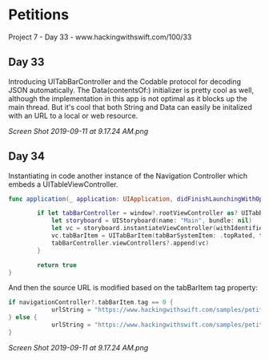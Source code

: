 * Petitions
Project 7 - Day 33 - www.hackingwithswift.com/100/33

** Day 33
Introducing UITabBarController and the Codable protocol for decoding JSON automatically.
The Data(contentsOf:) initializer is pretty cool as well, although the implementation in this app is not optimal as it blocks up the main thread. But it's cool that both String and Data can easily be initalized with an URL to a local or web resource.

[[Screen Shot 2019-09-11 at 9.17.24 AM.png]]
** Day 34
Instantiating in code another instance of the Navigation Controller which embeds a UITableViewController.

#+BEGIN_SRC Swift
func application(_ application: UIApplication, didFinishLaunchingWithOptions launchOptions: [UIApplication.LaunchOptionsKey: Any]?) -> Bool {
        
        if let tabBarController = window?.rootViewController as? UITabBarController {
            let storyboard = UIStoryboard(name: "Main", bundle: nil)
            let vc = storyboard.instantiateViewController(withIdentifier: "NavController")
            vc.tabBarItem = UITabBarItem(tabBarSystemItem: .topRated, tag: 1)
            tabBarController.viewControllers?.append(vc)
        }
        
        return true
}
#+END_SRC

And then the source URL is modified based on the tabBarItem tag property:

#+BEGIN_SRC Swift
if navigationController?.tabBarItem.tag == 0 {
            urlString = "https://www.hackingwithswift.com/samples/petitions-1.json"
} else {
            urlString = "https://www.hackingwithswift.com/samples/petitions-2.json"
}
#+END_SRC

[[Screen Shot 2019-09-11 at 9.17.24 AM.png]]
